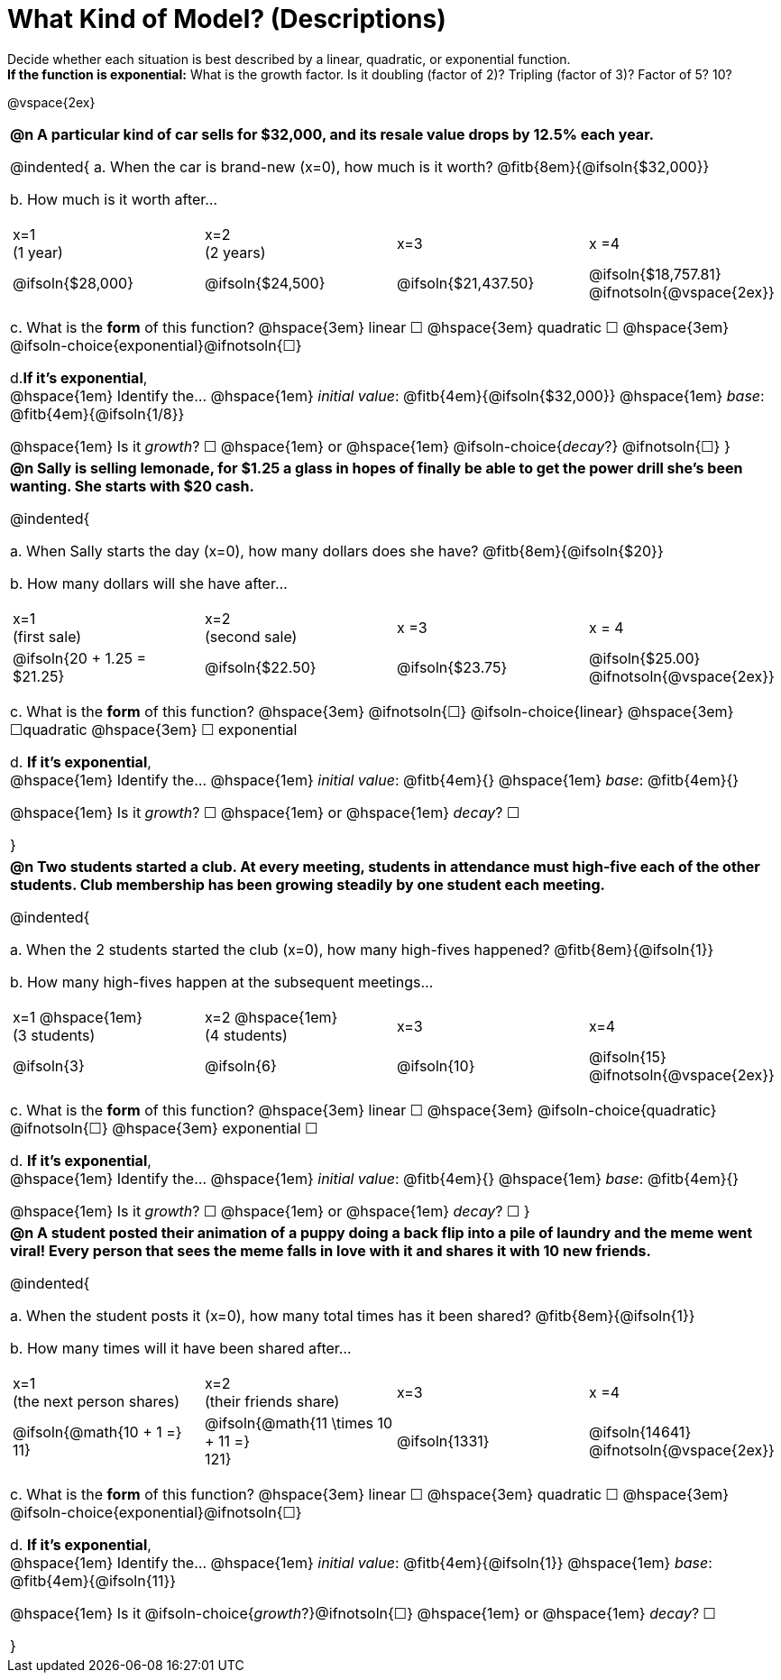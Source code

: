 = What Kind of Model? (Descriptions)

++++
<style>
/*
use tables for positioning, so don't let them add
any space or change autonum formatting
*/
body.workbookpage td { padding: 0; }
body.workbookpage td .autonum { font-weight: bold; }
body.workbookpage td .autonum:after { content: ')'; }

/* let the nested questions set the vertical space*/
.content .paragraph:nth-child(2) { margin-top: 1em;}
.quad { padding-bottom: 1.3em; }
.fitb { padding-top: 0; }
</style>
++++

Decide whether each situation is best described by a linear, quadratic, or exponential function. +
*If the function is exponential:* What is the growth factor. Is it doubling (factor of 2)? Tripling (factor of 3)? Factor of 5? 10?

@vspace{2ex}

[.FillVerticalSpace, cols="10a", frame="none", stripes="none", grid="none"]
|===
| *@n A particular kind of car sells for $32,000, and its resale value drops by 12.5% each year.*

@indented{
+a.+ When the car is brand-new (x=0), how much is it worth? @fitb{8em}{@ifsoln{$32,000}}

+b.+ How much is it worth after... 

[cols="^1a,^1a,^1a,^1a"]
!=== 
! x=1 +
(1 year)	
! x=2 +
(2 years)
! x=3		
! x =4

! @ifsoln{$28,000}	
! @ifsoln{$24,500} 	
! @ifsoln{$21,437.50} 	
! @ifsoln{$18,757.81} @ifnotsoln{@vspace{2ex}}
!===

+c.+ What is the *form* of this function?  @hspace{3em} 
linear &#9744; @hspace{3em} 
quadratic &#9744; @hspace{3em}  
@ifsoln-choice{exponential}@ifnotsoln{&#9744;} +

+d.+*If it's exponential*, +
@hspace{1em} Identify the... @hspace{1em} 
_initial value_: @fitb{4em}{@ifsoln{$32,000}} @hspace{1em} 
_base_: @fitb{4em}{@ifsoln{1/8}} +

@hspace{1em} Is it 
_growth_? &#9744;  @hspace{1em} or @hspace{1em} 
@ifsoln-choice{_decay_?} @ifnotsoln{&#9744;} 
}
| *@n Sally is selling lemonade, for $1.25 a glass in hopes of finally be able to get the power drill she's been wanting. She starts with $20 cash.*

@indented{

+a.+ When Sally starts the day (x=0), how many dollars does she have? @fitb{8em}{@ifsoln{$20}}

+b.+ How many dollars will she have after...

[cols="^1a,^1a,^1a,^1a"]
!=== 
! x=1 +
(first sale)
! x=2 +
(second sale)	
! x =3		
! x = 4

! @ifsoln{20 + 1.25 = $21.25}	
! @ifsoln{$22.50} 	
! @ifsoln{$23.75} 	
! @ifsoln{$25.00} 				@ifnotsoln{@vspace{2ex}}
!===

+c.+ What is the *form* of this function?  @hspace{3em} 
@ifnotsoln{&#9744;} @ifsoln-choice{linear} @hspace{3em} 
&#9744;quadratic  @hspace{3em} 
&#9744; exponential +

+d.+ *If it's exponential*, +
@hspace{1em} Identify the... @hspace{1em} 
_initial value_: @fitb{4em}{} @hspace{1em} 
_base_: @fitb{4em}{} +

@hspace{1em} Is it 
_growth_? &#9744;   @hspace{1em} or @hspace{1em} 
_decay_? &#9744; 

}

| *@n Two students started a club. At every meeting, students in attendance must high-five each of the other students. Club membership has been growing steadily by one student each meeting.*

@indented{

+a.+ When the 2 students started the club (x=0), how many high-fives happened? @fitb{8em}{@ifsoln{1}} +

+b.+ How many high-fives happen at the subsequent meetings...

[cols="^1a,^1a,^1a,^1a"]
!=== 
! x=1 @hspace{1em} +
(3 students)	
! x=2 @hspace{1em} +
(4 students) 
! x=3		
! x=4

! @ifsoln{3}	
! @ifsoln{6} 	
! @ifsoln{10} 	
! @ifsoln{15} 				@ifnotsoln{@vspace{2ex}}
!===

+c.+ What is the *form* of this function?  @hspace{3em} 
linear &#9744; @hspace{3em} 
@ifsoln-choice{quadratic} @ifnotsoln{&#9744;} @hspace{3em}  
exponential &#9744; +

+d.+ *If it's exponential*, +
@hspace{1em} Identify the... @hspace{1em} 
_initial value_: @fitb{4em}{}  @hspace{1em} 
_base_: @fitb{4em}{} +

@hspace{1em} Is it 
_growth_? &#9744;   @hspace{1em} or @hspace{1em} 
_decay_? &#9744; 
}

| *@n A student posted their animation of a puppy doing a back flip into a pile of laundry and the meme went viral! Every person that sees the meme falls in love with it and shares it with 10 new friends.*

@indented{

+a.+ When the student posts it (x=0), how many total times has it been shared? @fitb{8em}{@ifsoln{1}}

+b.+ How many times will it have been shared after...

[cols="^1a,^1a,^1a,^1a"]
!=== 
! x=1 +
(the next person shares) 
! x=2 +
(their friends share)
! x=3				
! x =4

! @ifsoln{@math{10 + 1 =} + 
11}				
! @ifsoln{@math{11 \times 10 + 11 =} +
121}
.>! @ifsoln{1331} 	
.>! @ifsoln{14641} 			@ifnotsoln{@vspace{2ex}}
!===

+c.+ What is the *form* of this function?  @hspace{3em} 
linear &#9744; @hspace{3em} 
quadratic &#9744; @hspace{3em}  
@ifsoln-choice{exponential}@ifnotsoln{&#9744;} +

+d.+ *If it's exponential*, +
@hspace{1em} Identify the... @hspace{1em} 
_initial value_: @fitb{4em}{@ifsoln{1}} @hspace{1em} 
_base_: @fitb{4em}{@ifsoln{11}} +

@hspace{1em} Is it 
@ifsoln-choice{_growth_?}@ifnotsoln{&#9744;}  @hspace{1em} or @hspace{1em}  
_decay_? &#9744; 

}

|===
